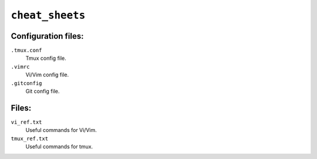 ``cheat_sheets``
================

Configuration files:
--------------------
``.tmux.conf``
    Tmux config file.
``.vimrc``
    Vi/Vim config file.
``.gitconfig``
    Git config file.

Files:
------
``vi_ref.txt``
    Useful commands for Vi/Vim.
``tmux_ref.txt``
    Useful commands for tmux.

